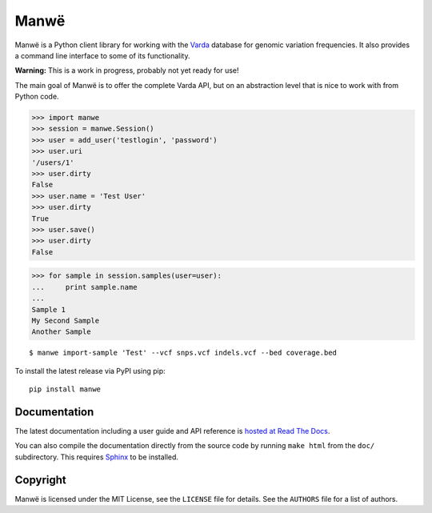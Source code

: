 Manwë
=====

Manwë is a Python client library for working with the `Varda`_ database for
genomic variation frequencies. It also provides a command line interface to
some of its functionality.

**Warning:** This is a work in progress, probably not yet ready for use!

The main goal of Manwë is to offer the complete Varda API, but on an
abstraction level that is nice to work with from Python code.

.. code-block:: pycon

    >>> import manwe
    >>> session = manwe.Session()
    >>> user = add_user('testlogin', 'password')
    >>> user.uri
    '/users/1'
    >>> user.dirty
    False
    >>> user.name = 'Test User'
    >>> user.dirty
    True
    >>> user.save()
    >>> user.dirty
    False

.. code-block:: pycon

    >>> for sample in session.samples(user=user):
    ...     print sample.name
    ...
    Sample 1
    My Second Sample
    Another Sample

::

    $ manwe import-sample 'Test' --vcf snps.vcf indels.vcf --bed coverage.bed

To install the latest release via PyPI using pip::

    pip install manwe


Documentation
-------------

The latest documentation including a user guide and API reference is `hosted
at Read The Docs <http://manwe.readthedocs.org/>`_.

You can also compile the documentation directly from the source code by
running ``make html`` from the ``doc/`` subdirectory. This requires `Sphinx`_
to be installed.


Copyright
---------

Manwë is licensed under the MIT License, see the ``LICENSE`` file for
details. See the ``AUTHORS`` file for a list of authors.


.. _Sphinx: http://sphinx-doc.org/
.. _Varda: https://github.com/martijnvermaat/varda

